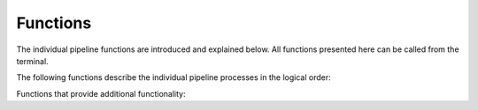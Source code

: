 Functions
=========

The individual pipeline functions are introduced and explained
below. All functions presented here can be called from the terminal. 

.. function:: pp_run ([-prefix string], [-target string], [-filter string], [-fixed_aprad float], [-solar], images)

   serves as a wrapper for all the individual pipeline processes

   :param -prefix: (optional) the prefix of all science data images if
                   `pp_run` is called using ``images = all``
   :param -target: (optional) the target name to be used in all
                   images, this overwrites the ``OBJECT`` keyword in the
                   FITS headers; note to replace blanks with
                   underscores if the target's name is a designation
   :param -filter: (optional) manual filter name override for the photometric
		   calibration step
   :param -fixed_aprad: (optional) use this fixed aperture radius for
                        all data instead of finding the aperture
                        radius in a curve-of-growth analysis
   :param -source_tolerance: (optional) this parameter defines the
                             level at which sources are rejected in
                             the image registration process; see
                             :func:`pp_register` for details.
   :param -solar: the photometric calibration (`pp_calibrate`) is only
                  using stars with solar-like colors (see
		  `pp_calibrate` documentation for details); if the
		  calibration using `-solar` fails (too few matches with
		  reference catalog), the calibration is automatically
		  repeated without the `-solar` option
   :param -rerun_registration: (optional) for some data, the image
                               registration has to be run twice; this option
			       will rerun the registration step, if not
			       all frames registered successfull during
			       the first try.
   :param -asteroids: (optional) make use of ``-asteroids`` option of
                      :func:`pp_distill`
   :param -filter: (optional) make use of ``-filter`` option of
                   :func:`pp_distill`, default: ``pos``
   :param images: images on which the pipeline is supposed to run,
                  wildcard symbols (``'*'``, ``'?'``) can be used; or,
                  by using ``all``, PP runs on all FITS files in
                  underlying directories (the range of images can be
                  limited by using the `-prefix` option)
   
   The use of `pp_run` is discussed in the :ref:`quickstart` reference.

   This wrapper should work successfully for most data sets. If the
   analysis fails at some point - or provides inadequate results -
   every single step in the pipeline can be run manually, providing
   the possibility to manually tweak the process parameters.


The following functions describe the individual pipeline processes in
the logical order:


.. function:: pp_prepare ([-ra degrees], [-dec degrees], [-flipx], [-flipy], [-rotate degrees], [-target string], [-keep_wcs], images)

   prepares image files for use in the pipeline

   :param -ra: (optional) manually sets the frame center RA
   :param -dec: (optional) manually sets the frame center declination
   :param -flipx: (optional) forces the image's x-axis to be flipped
                  in wcs coordinates relative to the respective
                  :ref:`telescope_setup` setting
   :param -flipy: (optional) forces the image's y-axis to be flipped
                  in wcs coordinates relative to the respective
                  :ref:`telescope_setup` setting
   :param -rotate: (optional) rotates the image's orientation in the sky
		   (East-of-North) relative to the respective
                   :ref:`telescope_setup` setting
   :param -target: (optional) the target name to be used in all
                   images, this overwrites the ``OBJECT`` keyword in the
                   FITS headers; note to replace blanks with
                   underscores if the target's name is a designation
   :param keep_wcs: retain original wcs header information and use that as
		    initial seed for the image registration process
   :param images: images on which `pp_prepare` is supposed to run

		  
   This function prepares the image data by creating necessary FITS
   header keywords (e.g., the observation midtime ``MIDTIMJD``, the
   pixel scale ``SECPIX``, ...), and by including fake wcs information
   that is required by `SCAMP`_. Existing wcs information are deleted,
   as they might cause confusion with those information generated by
   `SCAMP`.

   The diagnostic output of this function is a list of all frames with
   information on observation midtime, target name, filter, airmass,
   integration time, and field of view. A thumbnail image of each
   input image is available from this table.
	     

.. function:: pp_extract ([-snr float], [-minarea integer], [-paramfile path], [-aprad float], [-telescope string], [-ignore_saturation], [-nodeblending], [-quiet], images)
	      
   wrapper for `Source Extractor`_

   :param -snr: (optional) minimum SNR of sources to be extracted, default: 1.5
   :param -minarea: (optional) minimum number of connected pixels
                    above the SNR threshold for a valid source,
                    default: 3
   :param -paramfile: (optional) manual override for the `Source
                      Extractor` parameter file
   :param -aprad: (optional) aperture photometry aperture radius in
                  pixels; if no aperture radius is given here, the
                  default aperture radius for this
                  telescope/instrument combination is used (see
                  :ref:`telescope_setup` reference)
   :param -telescope: (optional) manual override for the telescope
                      identifier (see :ref:`supported_observatories`)
   :param -ignore_saturation: (optional) using this option will not
                              flag saturated sources; as a result,
                              they are not rejected in the
                              registration and calibration process
   :param -nodeblending: (optional) deactives Source Extractor deblending 
   :param -quiet: (optional) suppress output on the screen
   :param images: images to run `pp_extract` on


   `pp_extract` is automatically called by :func:`pp_register` and
   :func:`pp_photometry`. Usually, there is no reason to call this
   function manually.


.. function:: pp_register ([-snr float], [-minarea integer], [-cat catalogname], [-source_tolerance string], [-nodeblending], images)

   astrometric calibration of the input images using `SCAMP`_ 

   :param -snr: (optional) minimum SNR of sources to be extracted for
                the registration, default: 3
   :param -minarea: (optional) minimum number of connected pixels
                    above the SNR threshold for a valid source,
                    default: :ref:`telescope_setup` setting
   :param -cat: (optional) reference catalog override for astrometric
                calibration (a list of supported catalogs is listed
                here: :ref:`supported_catalogs`); if not specific
                catalog is requested, those listed in the
                :ref:`telescope_setup` reference are tried
   :param -source_tolerance: (optional) this parameter defines the
                             cumulative level at which sources are
                             rejected in the image registration
                             process (in the following sequence, each
                             level includes the previous rejection
                             scheme): `none`: only flawless sources
                             are used in the registration; `low`:
                             sources with bright neighbors are
                             considered; `medium`: blended sources are
                             considered; `high`: saturated sources are
                             considered; the default is `high`; see
                             the `Source Extractor`_ manual section on
                             internal flags for details.
   :param -nodeblending: (optional) deactives Source Extractor deblending
                         in the detection of sources in the image frames
   :param images: images to run `pp_register` on

   `pp_register` automatically calls :func:`pp_extract` to identify
   all sources in the field of view of each image; the source catalogs
   are stored as ``.ldac`` files. The `-snr` and `-minarea` options
   are passed on to :func:`pp_extract`/`Source Extractor` in order to
   specify the source properties. `pp_register` utilizes `SCAMP` to
   match the source catalogs with astrometric catalogs as specified
   for this telescope/instrument combination (see
   :ref:`telescope_setup` reference), or as provided by the user with
   the `-cat` option. Catalogs are accessed through the `CDS Vizier`_
   server; the downloaded catalog is written as a ``.cat`` file into
   the working directory for later inspection.  Among others, `SCAMP`
   outputs two diagnostic numbers: ``AS_CONTRAST`` and
   ``XY_CONTRAST``. The image registration generally has succeeded if
   both numbers are greater than 2.5 - the higher the contrast
   numbers, the better the fit.  Unless every image has been
   registered properly, each catalog is matched twice using
   information from the last `SCAMP` run. The routine ends if all
   images have been registered properly or all catalogs have been used
   twice. Before starting the registration process, this function will
   check the distribution of sources in all images in the plane of the
   sky. If there appear to be two or more fields that are
   non-overlapping and separted by at least 5 degrees, those fields
   with fewer sources will be rejected and considered not
   registered. The `-nodeblending` option will deactivate deblending
   that is usually performed by Source Extractor. The advantage of
   deactivating deblending is that bright and saturated sources are
   recognized as single objects instead of a group of fainter sources;
   this is especially useful in the registration process.

   The diagnostic output of this function is a table of the `SCAMP`
   output parameters and a presentation of each image overplotted with
   the catalog sources used in the matching.


.. function:: pp_photometry ([-snr float], [-minarea float], [-aprad float], [-target string], [-background_only], [-target_only], images))

   curve-of-growth analysis of the input images and source extraction
   using a derived optimum aperture radius resulting in final
   instrumental magnitudes

   :param -snr: (optional) minimum SNR of sources to be accounted for
                in the analysis, default: 2
   :param -minarea: (optional) minimum number of connected pixels
                    above the SNR threshold for a valid source,
                    default: :ref:`telescope_setup` setting
   :param -aprad: (optional) if this option is used, the
                  curve-of-growth analysis is skipped and instrumental
                  magnitudes are derived with this aperture radius
   :param -target: the target name to be used in all
                   images, this overrides the ``OBJECT`` keyword in the
                   FITS headers; note to replace blanks with
                   underscores if the target's name is a designation
   :param -background_only: only account for background sources in the
                            curve-of-growth analysis
   :param -target_only: only account for the target in the
                        curve-of-growth analysis
   :param images: images to run `pp_photometry` on


   `pp_photometry` calls :func:`pp_extract` with a list of 20
   different aperture radii in order to establish a separate
   curve-of-growth for the target (if it is a moving target) and the
   average of all fixed sources in the images. The motivation behind
   this split is to identify and minimize the impact of potential
   trailing caused by the relative motion of the target. The optimum
   aperture radius is derived based on different strategies: (1) the
   default is to pick the smallest aperture radius at which both the
   target and the background fractional fluxes are greater than 70%
   and the difference between the target and background curves is
   smaller than 5% (minimizing systematic offsets in the measured
   fluxes); (2) the smallest aperture radius at which the average
   fractional background flux is greater than 70% if the option
   `-background_only` is used; (3) the smallest aperture radius at
   which the target flux is greater than 70% if the option
   `-target_only` is used. These strategies have been derived
   empirically and lead to reliable flux measurements in most
   cases. The `-target <targetname>` option allows for overriding the
   target name in image header's ``OBJECT`` keyword. If the function
   is called with the option `-aprad <aperture radius>`, no
   curve-of-growth analysis is performed and the provided aperture
   radius is adopted as the optimum aperture radius. Finally, this
   function runs :func:`pp_extract` again over all input images using
   the derived optimum aperture radius resulting in a new `.ldac` file
   for each input image providing instrumental magnitudes for all
   sources in the field. 

   The diagnostic output of this
   function are two plots. The first plots shows the fractional
   combined flux and the fraction SNR of the target and the background
   sources as a function of aperture radius. The optimum aperture
   radius is indicated with a vertical line. The second plots shows
   the median PSF FWHM per frame as a function of time as derived by
   `Source Extractor`. The optimum aperture diameter is indicated by a
   horizontal line - this line should always be slightly higher than
   the measured FWHMs.


.. function:: pp_calibrate ([-minstars int/float], [-catalog string], [-filter string], [-maxflag integer], [-instrumental], [-solar], [-use_all_stars], images)

   photometric calibration of each input frame in one specific filter
   
   :param -minstars: (optional) minimum number of reference stars used
                     in the photometric calibration; if ``int``, use
                     at least this number of stars; if ``float`` use
                     at least this fraction of the available reference
                     stars; if this option is not used, the default is
                     0.5 (i.e., use at least 50% of all available
                     reference stars)
   :param -catalog: (optional) manual override for the reference
                     catalog; a list of available reference catalogs
                     is available here: :ref:`supported_catalogs`) or
                     using this routine's help function; if this
                     option is not used, the photometric reference
                     catalogs list in the :ref:`telescope_setup` are
                     used
   :param -filter: (optional) manual override for the filter used in
                     the observations; if this option is not used, the
                     filter name is read from the image FITS headers
   :param -maxflag: (optional) the maximum flag value for sources to
                    be still considered in the calibration process and
                    written into the resulting photometry database;
                    flag values as tabulated in the `Source
                    Extractor`_ manual; default value is 3, allowing
                    for sources to have bright neighbors and to be
                    blended with another source; value of 7 permits
                    sources to be (partially) saturated
   :param -instrumental: (optional) if this option is used, the
                         calibration process is skipped entirely and
                         instrumental magnitudes are written to the
                         photometry database for each image
   :param -solar: only use stars with solar-like colors; use this
                  feature for photometry of Solar System
                  bodies. Solar-like stars are selected based on their
                  `g-i` and `r-i` colors, hence, this feature is
                  currently only available for photometric calibration
                  using the PANSTARRS, APASS, and SDSS catalogs. The
                  threshold of solar-like colors is defined by the
                  `_pp_conf.solcol` parameter; the default is the
		  actual color index +- 0.2 mag.
   :param use_all_stars: if used, no quality checks are performed on
			 calibration stars and all stars are used in the
			 calibration.
   :param images: images to run `pp_calibrate` on

   
   Instrumental magnitudes provided by :func:`pp_photometry` are
   matched with photometric catalogs in order to derive the magnitude
   zeropoint of each input image. Photometric catalogs are accessed
   through `CDS Vizier`_, as specified in the respective
   :ref:`telescope_setup` setting, or as specified by the `-catalog`
   option. If `-catalog` is not used, a number of catalogs are tried;
   if it is used, only one catalog is tried. If no sources are
   available from either catalog, the function finishes using
   instrumental magnitudes. Filter transformations are implemented as
   documented in :ref:`supported filters`. The calibration process
   requires a minimum number of matched sources in the field
   (currently 3) and uses an iterative Chi2 fitting process as
   documented in Mommert (2016).

   This function results in a SQLite database file (`.db`) for each
   image file, holding calibrated and instrumental magnitudes for all
   sources found in the field of view. 

   The diagnostic output of this function consists of a plot of the
   magnitude zeropoint of all input images as a function of time, as
   well as a table of all input images, their zeropoints, and the
   number available catalog sources and the number of sources used in
   the calibration. Furthermore, detailed information is available on
   each input image: all catalog sources used in the calibration are
   listed with their properties, a thumbnail of the image is shown
   with the calibration sources overplotted, and a diagnostic plot is
   generated. This plot shows the magnitude zeropoint and its
   uncertainty as a function of the number of calibration sources
   used; also, it shows the magnitude residuals as a function of
   source brightness.



.. function:: pp_distill ([-target string], [-offset float float], [-positions string], [-fixedtargets string], [-variable_stars], [-asteroids], [-reject string], images)

   extraction of calibrated photometry for targets

   :param -target: (optional) the target name to be used in all
                   images, this overrides the ``OBJECT`` keyword in the
                   FITS headers; note to replace blanks with
                   underscores if the target's name is a designation
   :param -offset: (optional) position offset to apply on target
                   positions (e.g., Horizons position for moving
                   targets) in arcsec; requires two floats, one for RA
                   and one for Dec
   :param -positions: (optional) file that lists the position of the
		      target as a function of time for all frames;
		      exact format: image filename, ra (deg), dec
		      (deg), observations midtime (JD); if this option
		      is used, the header ``OBJECT`` keyword will not
		      be used to identify the target
   :param -fixedtargets: (optional) file that list targets with fixed
                         positions; exact format: target name, ra
                         (deg), dec (deg); if this option is used, the
                         header ``OBJECT`` keyword will not be used to
                         identify the target
   :param -variable_stars: (optional) match source catalog with the
                           VSX catalog to identify and extract
                           variable stars
   :param -asteroids: (optional) find serendipitously observed
                      asteroids in the image field using IMCCE's
                      SkyBoT service; extract objects that are bright
                      enough and have accurate orbits
   :param -reject: (optional) this option enables the filtering of
      data based on predefined criteria before they enter the final
      photometry file; a single rejection schema identifier or a
      comma-separated list of identifiers (no whitespaces) can be
      provided. Rejected observations will still show up in the final
      photomoetry file, but will be commented out using ``#``; no
      diagnostic output will be generated for rejected
      observations. Valid identifiers are: ``pos`` (rejects
      observations with positional residuals greater than 10
      arcsec). Default: ``pos``
   :param images:  images to run `pp_distill` on

   This function will automatically read the target name from the FITS
   images (or use the manually provided one), pull target positions
   from JPL Horizons, and extract calibrated photometry from the
   database catalogs created with :func:`pp_calibrate` in to a
   ``photometry_<targetname>.dat`` file. In addition to the primary
   target, this function also creates a photometry output file for one
   relatively bright star that is present in the first and the last
   image of the series - this star serves as a control star to check
   the consistency of the derive magnitude zeropoints. If either the
   `-positions` or `-fixedtargets` option is used, JPL Horizons will
   not be queried, same if `-asteroids` is used. The latter will query
   the target field using IMCCE's SkyBoT service and extract asteroids
   from the source catalog that have positional uncertainties less
   than 5 pixels (un-binned) and are brighter than 90% of the sources
   in the field. Note that both the options `-variable_stars` and
   `-asteroids` will extract the source that matches the provided
   target position best - confusion with an unrelated source is
   possible.


Functions that provide additional functionality:
   
   
.. function:: pp_manident ([-zoom float], images)

   manual target identification

   :param zoom: zoom factor applied to images when loaded; number
                greater than one will increase the size and vice
                versa; default zoom value is 0.5

   :param images: images to run `pp_manident` on

   This function allows to manually identify a target in the images
   provided and creates a file with the target's position in each
   image; the resulting file can be used by :func:`pp_distill` to
   extract target photometry. Loading all images might take a while,
   the loading progress is displayed. Once all images have been
   loaded, the first image is displayed in a window with green
   circles, indicating sources identified by :func:`pp_extract`. You
   can browse between the images with the `a` and `d` keys, or display
   the next frame with a right-click. Left-click on the target in at
   least two different images (the target circle color will turn to
   red) will make this function interpolate the target trajectory
   using second-order splines or third-order splines, if more manual
   positions are provided. Browsing between the images will show the
   interpolated (or extrapolated) target position indicated with a
   yellow circle. If the target is incorrectly identified in some
   images, click on it again to mark it manually (red circle) which
   will automatically update the spline interpolation. Once the target
   is properly identified in all images, hit `q` to close the window
   to write the positions file (`positions.dat`). A few notes: (1)
   :func:`pp_manident` uses WCS coordinates to identify the target;
   the images do not necessarily have to be registered, i.e., the fake
   WCS information provided by :func:`pp_prepare` will work perfectly
   fine, allowing the user you to apply this function also on
   un-registered images; however, be aware that the coordinates listed
   in the `positions.dat` file might not be *real* RA and Dec; (2)
   :func:`pp_manident` relies on source catalogs created by
   :func:`pp_extract` so either :func:`pp_extract`, or better
   :func:`pp_photometry` have to be run over the images previously;
   please refer to the :ref:`manual target identification` walkthrough
   for a recipe on how to use this function.

   
.. function:: pp_combine ([-comoving], [-targetname str], [-manual_rates float, float], [-method {average, median, clipped}], [-backsub], [-keep_files], images)

   image combination

   :param comoving: if used, the images will be combined in the moving
                    frame of a moving target; the target name will be
                    taken from the ``OBJECT`` header keyword or the
                    ``targetname`` parameter
   :param targetname: manual override for the target name if
                      ``comoving`` parameter is used
   :param manual_rates: use manual rates instead of queried
                        ephemerides; in units of arcsec per second in
                        RA and Dec; RA rate includes factor of cosine
                        Dec
   :param method: image combination method: [average, median, clipped]
                  as provided by `SWARP`_
   :param backsub: if used, the background will be subtracted from each
		   frame prior to image combination
   :param keep_files: if used, intermediate files are not deleted
   :param images: images to run `pp_manident` on

   This function allows the combination of images using different
   methods. The function makes use of the `SWARP`_ software. By
   default, images are combined in the rest frame of the background
   (stars are enhanced, moving objects are partially removed); the
   ``-comoving`` option enables the combination in the moving frame of
   one target. In the latter case, images are shifted based on target
   ephemerides; manual rates can be provided, too. For details on the
   combination process, please refer to the `SWARP`_ manual. Image
   files produced by ``pp_combine`` can be used in any other PP
   function.


.. function:: pp_stackedphotometry ([-comoving], [-filter str], [-method {average, median, clipped}], [-fixed_aprad float], [-snr float], [-solar], images)

   perform automated aperture photometry on stacked images

   :param comoving: if used, the images will be combined in the moving
                    frame of a moving target; the target name will be
                    taken from the ``OBJECT`` header keyword or the
                    ``targetname`` parameter
   :param filter: manual override for the filter band
   :param method: image combination method: [average, median, clipped]
                  as provided by `SWARP`_; default: clipped
   :param fixed_aprad: use fixed aperture radius for aperture
                       photometry instead of performing a
                       curve-of-growth analysis
   :param snr: minimum SNR for sources to be identified
   :param -solar: the photometric calibration (`pp_calibrate`) is only
		  using stars with solar-like colors (see
		  `pp_calibrate` documentation for details)
   :param images: images to run `pp_stackedphotometry` on

   This function stacks the images provided in the background frame
   (`skycoadd.fits`) using ``pp_combine``. If the ``-comoving`` option
   is used, it also creates a combined image in the moving frame of
   the target provided in the ``OBJECT`` FITS header keyword
   (resulting in `comove.fits`). The combination method can be set
   with the ``-clipped`` parameter; the default is a clipped
   average. Note that while a median combination might produce cleaner
   images, it does not conserve flux; hence, you are advised not to
   use the median here. The magnitude zeropoint for the respective
   filter band (override of header filter information using the
   ``-filter`` option) is then derived from the `skycoadd.fits` image
   using ``pp_photometry`` and ``pp_calibrate``. The target photometry
   is finally extracted using ``pp_distill``.  If the ``-comoving``
   option is used, the magnitude zeropoint derived from
   `skycoadd.fits` is applied to `comove.fits`, from which the
   target's instrumental magnitude is extracted in that case.

.. _Source Extractor: http://www.astromatic.net/software/sextractor
.. _SCAMP: http://www.astromatic.net/software/scamp
.. _CDS Vizier: http://vizier.u-strasbg.fr/vizier/
.. _SWARP: http://www.astromatic.net/software/swarp
